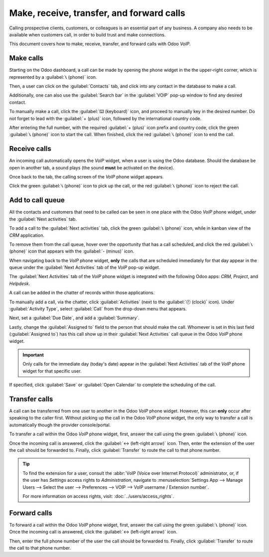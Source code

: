 ==========================================
Make, receive, transfer, and forward calls
==========================================

Calling prospective clients, customers, or colleagues is an essential part of any business. A
company also needs to be available when customers call, in order to build trust and make
connections.

This document covers how to make, receive, transfer, and forward calls with Odoo *VoIP*.

Make calls
==========

Starting on the Odoo dashboard, a call can be made by opening the phone widget in the the
upper-right corner, which is represented by a :guilabel:`📞 (phone)` icon.

Then, a user can click on the :guilabel:`Contacts` tab, and click into any contact in the database
to make a call.

Additionally, one can also use the :guilabel:`Search bar` in the :guilabel:`VOIP` pop-up window to
find any desired contact.

.. image:: transfer_forward/widget-operation.png
   :align: center
   :alt: Using the VoIP phone widget to make calls.

To manually make a call, click the :guilabel:`⌨️ (keyboard)` icon, and proceed to manually key in
the desired number. Do not forget to lead with the :guilabel:`+ (plus)` icon, followed by the
international country code.

.. example::
   For the United States of America, the country code and :guilabel:`+ (plus)` icon, would look like
   this: `+1`. If one were to dial Belgium, the number would be prefixed by `+32`, and for Great
   Britain it would be `+44`.

After entering the full number, with the required :guilabel:`+ (plus)` icon prefix and country code,
click the green :guilabel:`📞 (phone)` icon to start the call. When finished, click the red
:guilabel:`📞 (phone)` icon to end the call.

.. image:: transfer_forward/manual-call.png
   :align: center
   :alt: Using the VoIP phone widget to make calls.

Receive calls
=============

An incoming call automatically opens the *VoIP* widget, when a user is using the Odoo database.
Should the database be open in another tab, a sound plays (the sound **must** be activated on the
device).

Once back to the tab, the calling screen of the *VoIP* phone widget appears.

Click the green :guilabel:`📞 (phone)` icon to pick up the call, or the red :guilabel:`📞 (phone)`
icon to reject the call.

.. image:: transfer_forward/incoming-call.png
   :align: center
   :alt: Incoming call on the VoIP widget, with the call answer and call reject buttons highlighted.

Add to call queue
=================

All the contacts and customers that need to be called can be seen in one place with the Odoo *VoIP*
phone widget, under the :guilabel:`Next activities` tab.

.. image:: transfer_forward/next-activities.png
   :align: center
   :alt: VoIP widget with next activities highlighted, showing tasks below.

To add a call to the :guilabel:`Next activities` tab, click the green :guilabel:`📞 (phone)` icon,
while in kanban view of the *CRM* application.

To remove them from the call queue, hover over the opportunity that has a call scheduled, and click
the red :guilabel:`📞 (phone)` icon that appears with the :guilabel:`- (minus)` icon.

When navigating back to the *VoIP* phone widget, **only** the calls that are scheduled immediately
for that day appear in the queue under the :guilabel:`Next Activities` tab of the *VoIP* pop-up
widget.

.. image:: transfer_forward/add-call-queue.png
   :align: center
   :alt: Adding a call to the next activities tab in the VoIP phone widget.

The :guilabel:`Next Activities` tab of the *VoIP* phone widget is integrated with the following Odoo
apps: *CRM*, *Project*, and *Helpdesk*.

A call can be added in the chatter of records within those applications.

To manually add a call, via the chatter, click :guilabel:`Activities` (next to the :guilabel:`🕗
(clock)` icon). Under :guilabel:`Activity Type`, select :guilabel:`Call` from the drop-down menu
that appears.

Next, set a :guilabel:`Due Date`, and add a :guilabel:`Summary`.

Lastly, change the :guilabel:`Assigned to` field to the person that should make the call. Whomever
is set in this last field (:guilabel:`Assigned to`) has this call show up in their :guilabel:`Next
Activities` call queue in the Odoo *VoIP* phone widget.

.. important::
   Only calls for the immediate day (today's date) appear in the :guilabel:`Next Activities` tab of
   the *VoIP* phone widget for that specific user.

If specified, click :guilabel:`Save` or :guilabel:`Open Calendar` to complete the scheduling of the
call.

Transfer calls
==============

A call can be transferred from one user to another in the Odoo *VoIP* phone widget. However, this
can **only** occur after speaking to the caller first. Without picking up the call in the Odoo
*VoIP* phone widget, the only way to transfer a call is automatically though the provider
console/portal.

.. seealso::
   For more information on transfers, visit :ref:`voip/axivox/forwardings_tab`.

To transfer a call within the Odoo *VoIP* phone widget, first, answer the call using the green
:guilabel:`📞 (phone)` icon.

Once the incoming call is answered, click the :guilabel:`↔ (left-right arrow)` icon. Then, enter the
extension of the user the call should be forwarded to. Finally, click :guilabel:`Transfer` to route
the call to that phone number.

.. tip::
   To find the extension for a user, consult the :abbr:`VoIP (Voice over Internet Protocol)`
   administrator, or, if the user has *Settings* access rights to *Administration*, navigate to
   :menuselection:`Settings App --> Manage Users --> Select the user --> Preferences --> VOIP -->
   VoIP username / Extension number`.

   For more information on access rights, visit: :doc:`../users/access_rights`.

.. image:: transfer_forward/transfer.png
   :align: center
   :alt: Transferring a call within the phone widget, with the transfer buttons highlighted.

Forward calls
=============

To forward a call within the Odoo *VoIP* phone widget, first, answer the call using the green
:guilabel:`📞 (phone)` icon. Once the incoming call is answered, click the :guilabel:`↔ (left-right
arrow)` icon.

Then, enter the full phone number of the user the call should be forwarded to. Finally, click
:guilabel:`Transfer` to route the call to that phone number.

.. seealso::
   For more information on forwarding, visit :ref:`voip/axivox/forwardings_tab`.
